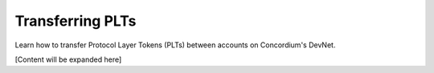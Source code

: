 .. _plt-transfer:

Transferring PLTs
=================

Learn how to transfer Protocol Layer Tokens (PLTs) between accounts on Concordium's DevNet.

[Content will be expanded here]